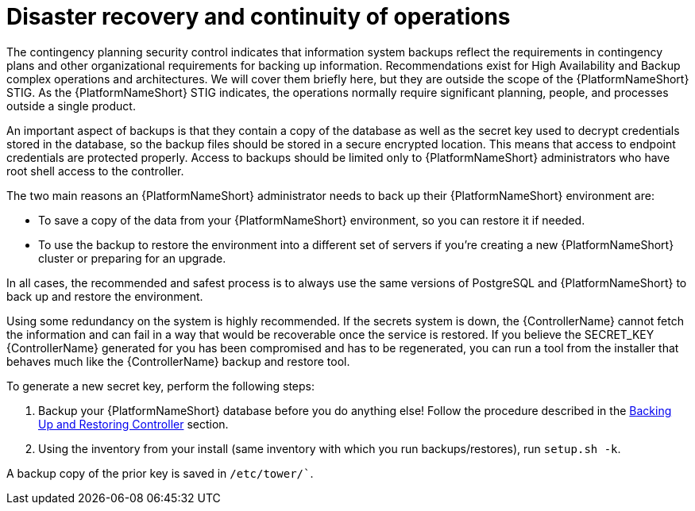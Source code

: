 // Module included in the following assemblies:
// downstream/assemblies/assembly-hardening-aap.adoc

[id="proc-disaster-recovery-operations_{context}"]

= Disaster recovery and continuity of operations

[role="_abstract"]

The contingency planning security control indicates that information system backups reflect the requirements in contingency plans and other organizational requirements for backing up information. Recommendations exist for High Availability and Backup complex operations and architectures. We will cover them briefly here, but they are outside the scope of the {PlatformNameShort} STIG. As the {PlatformNameShort} STIG indicates, the operations normally require significant planning, people, and processes outside a single product.

An important aspect of backups is that they contain a copy of the database as well as the secret key used to decrypt credentials stored in the database, so the backup files should be stored in a secure encrypted location. This means that access to endpoint credentials are protected properly. Access to backups should be limited only to {PlatformNameShort} administrators who have root shell access to the controller.

The two main reasons an {PlatformNameShort} administrator needs to back up their {PlatformNameShort} environment are:

* To save a copy of the data from your {PlatformNameShort} environment, so you can restore it if needed.
* To use the backup to restore the environment into a different set of servers if you're creating a new {PlatformNameShort} cluster or preparing for an upgrade.

In all cases, the recommended and safest process is to always use the same versions of PostgreSQL and {PlatformNameShort} to back up and restore the environment.

Using some redundancy on the system is highly recommended. If the secrets system is down, the {ControllerName} cannot fetch the information and can fail in a way that would be recoverable once the service is restored. If you believe the SECRET_KEY {ControllerName} generated for you has been compromised and has to be regenerated, you can run a tool from the installer that behaves much like the {ControllerName} backup and restore tool.

To generate a new secret key, perform the following steps: 

. Backup your {PlatformNameShort} database before you do anything else! Follow the procedure described in the link:https://docs.ansible.com/automation-controller/latest/html/administration/backup_restore.html[Backing Up and Restoring Controller] section.
. Using the inventory from your install (same inventory with which you run backups/restores), run `setup.sh -k`.

A backup copy of the prior key is saved in `/etc/tower/``.
